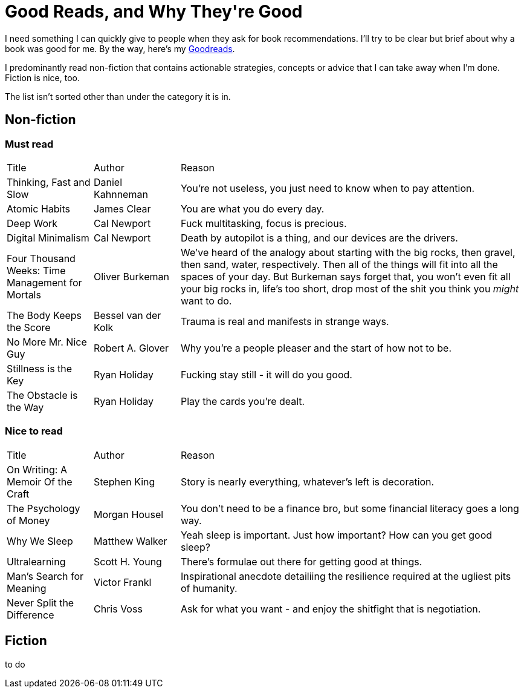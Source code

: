= Good Reads, and Why They\'re Good
:page-layout: post
:page-categories: [reading]
:url-goodreads: https://www.goodreads.com/user/show/57267156-jason-ly

I need something I can quickly give to people when they ask for book recommendations. I'll try to be clear but brief about why a book was good for me. By the way, here's my {url-goodreads}[Goodreads].

I predominantly read non-fiction that contains actionable strategies, concepts or advice that I can take away when I'm done. Fiction is nice, too.

The list isn't sorted other than under the category it is in.

== Non-fiction
=== Must read

[cols="1,1,4"]
|===
|Title | Author | Reason
|Thinking, Fast and Slow
|Daniel Kahnneman
|You're not useless, you just need to know when to pay attention. 

|Atomic Habits
|James Clear
|You are what you do every day.

|Deep Work
|Cal Newport
|Fuck multitasking, focus is precious.

|Digital Minimalism
|Cal Newport
|Death by autopilot is a thing, and our devices are the drivers.

|Four Thousand Weeks: Time Management for Mortals
|Oliver Burkeman
|We've heard of the analogy about starting with the big rocks, then gravel, then sand, water, respectively. Then all of the things will fit into all the spaces of your day. But Burkeman says forget that, you won't even fit all your big rocks in, life's too short, drop most of the shit you think you _might_ want to do.  

|The Body Keeps the Score
|Bessel van der Kolk
|Trauma is real and manifests in strange ways.

|No More Mr. Nice Guy
|Robert A. Glover
|Why you're a people pleaser and the start of how not to be.

|Stillness is the Key
|Ryan Holiday
|Fucking stay still - it will do you good.

|The Obstacle is the Way
|Ryan Holiday
|Play the cards you're dealt.

|=== 


=== Nice to read

[cols="1,1,4"]
|===
|Title | Author | Reason
|On Writing: A Memoir Of the Craft
|Stephen King
|Story is nearly everything, whatever's left is decoration.

| The Psychology of Money
| Morgan Housel
| You don't need to be a finance bro, but some financial literacy goes a long way.

| Why We Sleep
| Matthew Walker
| Yeah sleep is important. Just how important? How can you get good sleep?

| Ultralearning
| Scott H. Young
| There's formulae out there for getting good at things. 

|Man's Search for Meaning
|Victor Frankl
|Inspirational anecdote detailiing the resilience required at the ugliest pits of humanity.

|Never Split the Difference
|Chris Voss
|Ask for what you want - and enjoy the shitfight that is negotiation.

|=== 

== Fiction
to do